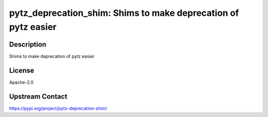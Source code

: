 pytz_deprecation_shim: Shims to make deprecation of pytz easier
===============================================================

Description
-----------

Shims to make deprecation of pytz easier

License
-------

Apache-2.0

Upstream Contact
----------------

https://pypi.org/project/pytz-deprecation-shim/

